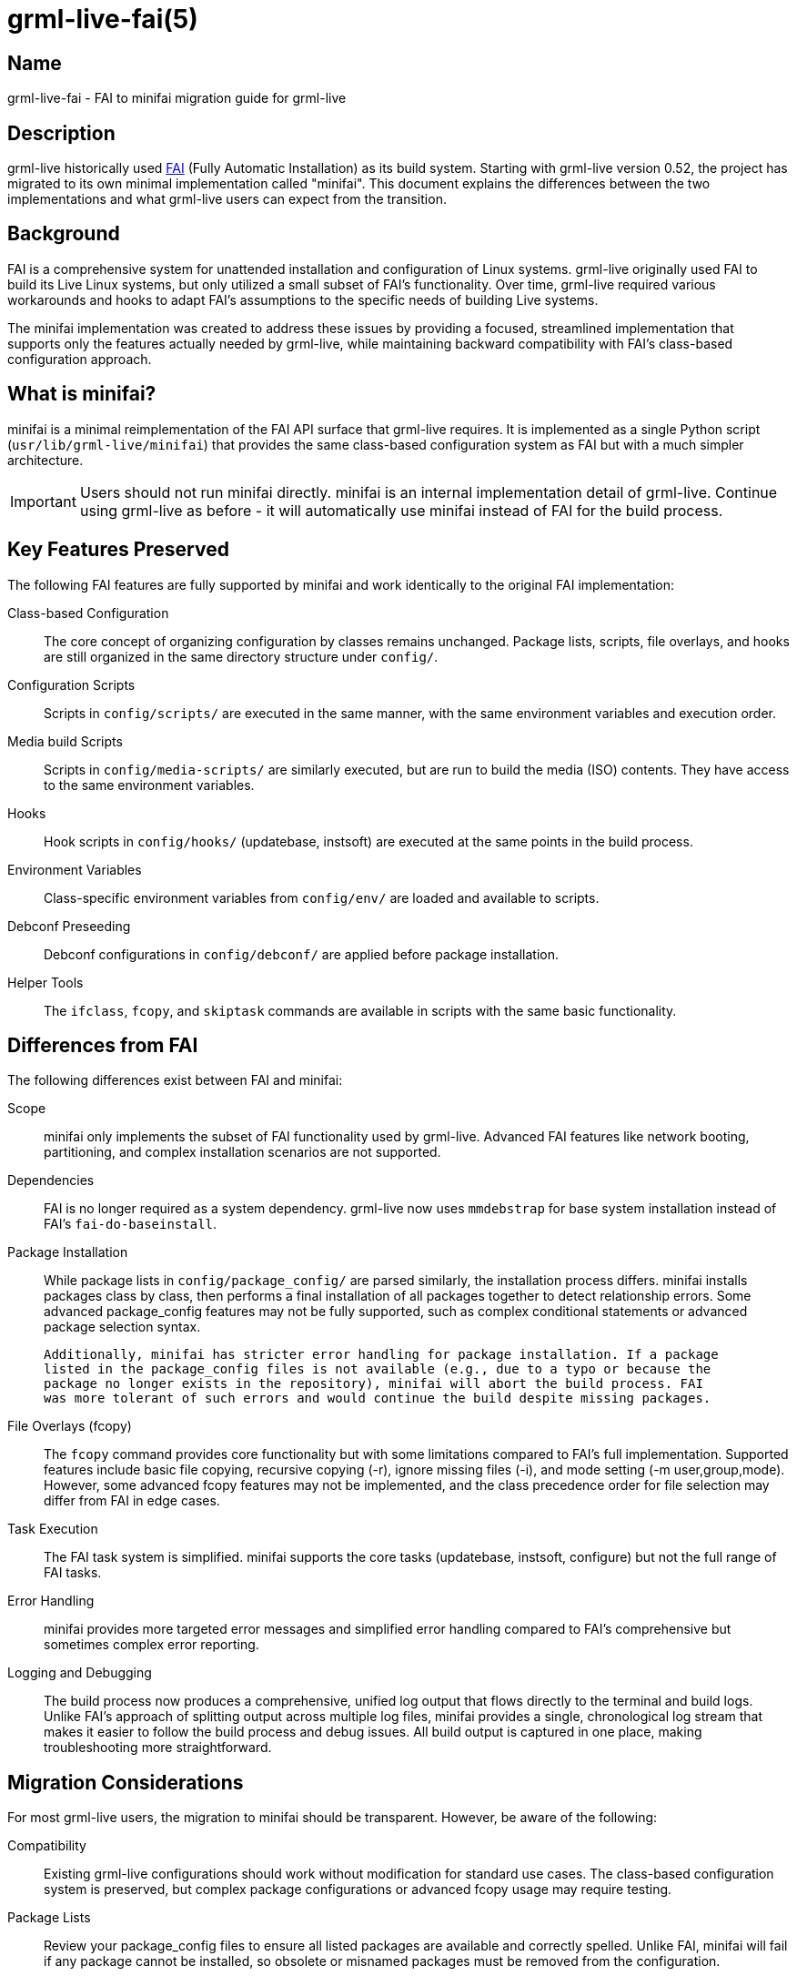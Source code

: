 grml-live-fai(5)
================

Name
----

grml-live-fai - FAI to minifai migration guide for grml-live

Description
-----------

grml-live historically used link:http://fai-project.org/[FAI] (Fully Automatic Installation)
as its build system. Starting with grml-live version 0.52, the project has migrated to its own
minimal implementation called "minifai". This document explains the differences between the
two implementations and what grml-live users can expect from the transition.

Background
----------

FAI is a comprehensive system for unattended installation and configuration of Linux systems.
grml-live originally used FAI to build its Live Linux systems, but only utilized a small subset
of FAI's functionality. Over time, grml-live required various workarounds and hooks to adapt
FAI's assumptions to the specific needs of building Live systems.

The minifai implementation was created to address these issues by providing a focused,
streamlined implementation that supports only the features actually needed by grml-live,
while maintaining backward compatibility with FAI's class-based configuration approach.

What is minifai?
----------------

minifai is a minimal reimplementation of the FAI API surface that grml-live requires. It is
implemented as a single Python script (`usr/lib/grml-live/minifai`) that provides the same
class-based configuration system as FAI but with a much simpler architecture.

IMPORTANT: Users should not run minifai directly. minifai is an internal implementation
detail of grml-live. Continue using grml-live as before - it will automatically use minifai
instead of FAI for the build process.

Key Features Preserved
----------------------

The following FAI features are fully supported by minifai and work identically to the
original FAI implementation:

Class-based Configuration::
  The core concept of organizing configuration by classes remains unchanged. Package lists,
  scripts, file overlays, and hooks are still organized in the same directory structure
  under `config/`.

Configuration Scripts::
  Scripts in `config/scripts/` are executed in the same manner, with the same environment
  variables and execution order.

Media build Scripts::
  Scripts in `config/media-scripts/` are similarly executed, but are run to build the
  media (ISO) contents. They have access to the same environment variables.

Hooks::
  Hook scripts in `config/hooks/` (updatebase, instsoft) are executed at the same points
  in the build process.

Environment Variables::
  Class-specific environment variables from `config/env/` are loaded and available to
  scripts.

Debconf Preseeding::
  Debconf configurations in `config/debconf/` are applied before package installation.

Helper Tools::
  The `ifclass`, `fcopy`, and `skiptask` commands are available in scripts with the same
  basic functionality.

Differences from FAI
--------------------

The following differences exist between FAI and minifai:

Scope::
  minifai only implements the subset of FAI functionality used by grml-live. Advanced FAI
  features like network booting, partitioning, and complex installation scenarios are not
  supported.

Dependencies::
  FAI is no longer required as a system dependency. grml-live now uses `mmdebstrap` for
  base system installation instead of FAI's `fai-do-baseinstall`.

Package Installation::
  While package lists in `config/package_config/` are parsed similarly, the installation
  process differs. minifai installs packages class by class, then performs a final
  installation of all packages together to detect relationship errors. Some advanced
  package_config features may not be fully supported, such as complex conditional
  statements or advanced package selection syntax.

  Additionally, minifai has stricter error handling for package installation. If a package
  listed in the package_config files is not available (e.g., due to a typo or because the
  package no longer exists in the repository), minifai will abort the build process. FAI
  was more tolerant of such errors and would continue the build despite missing packages.

File Overlays (fcopy)::
  The `fcopy` command provides core functionality but with some limitations compared to
  FAI's full implementation. Supported features include basic file copying, recursive
  copying (-r), ignore missing files (-i), and mode setting (-m user,group,mode).
  However, some advanced fcopy features may not be implemented, and the class precedence
  order for file selection may differ from FAI in edge cases.

Task Execution::
  The FAI task system is simplified. minifai supports the core tasks (updatebase, instsoft,
  configure) but not the full range of FAI tasks.

Error Handling::
  minifai provides more targeted error messages and simplified error handling compared to
  FAI's comprehensive but sometimes complex error reporting.

Logging and Debugging::
  The build process now produces a comprehensive, unified log output that flows directly
  to the terminal and build logs. Unlike FAI's approach of splitting output across
  multiple log files, minifai provides a single, chronological log stream that makes
  it easier to follow the build process and debug issues. All build output is captured
  in one place, making troubleshooting more straightforward.

Migration Considerations
------------------------

For most grml-live users, the migration to minifai should be transparent. However, be aware
of the following:

Compatibility::
  Existing grml-live configurations should work without modification for standard use cases.
  The class-based configuration system is preserved, but complex package configurations or
  advanced fcopy usage may require testing.

Package Lists::
  Review your package_config files to ensure all listed packages are available and
  correctly spelled. Unlike FAI, minifai will fail if any package cannot be installed,
  so obsolete or misnamed packages must be removed from the configuration.

Build Scripts::
  If you have custom build scripts that directly invoke FAI commands, these may need to be
  updated. The `scripts/migrate-to-minifai` script can help with this transition.

Package Selection::
  If your configuration uses advanced package selection syntax beyond basic package names
  and architecture-specific sections, review the package installation to ensure all
  expected packages are included.

File Overlays::
  Test that file overlays work as expected, particularly if you rely on complex class
  precedence rules or advanced fcopy options.

Testing Your Configuration
--------------------------

To ensure your configuration works correctly with minifai:

1. Test build your configuration with the current grml-live version
2. Compare the resulting ISO functionality with previous builds
3. Check that all expected packages are installed (see `$OUTPUT/grml_chroot/grml-live/log/install_packages.list`)
4. Verify that custom scripts execute correctly
5. Ensure file overlays are applied as expected

If you encounter issues, the `scripts/migrate-to-minifai` script may help identify
configuration elements that need adjustment.

Benefits of minifai
-------------------

The migration to minifai provides several advantages:

Simplified Dependencies::
  No longer need to install and configure FAI as a system dependency.

Improved Reliability::
  Fewer moving parts mean fewer potential points of failure. Stricter error handling
  ensures that build issues are caught early rather than producing broken systems.

Better Integration::
  minifai is designed specifically for grml-live's use case, resulting in better
  integration and fewer workarounds.

Easier Maintenance::
  The focused implementation is easier to maintain and extend for grml-live-specific needs.

Clearer Debugging::
  Unified log output makes it much easier to understand the build process and troubleshoot
  issues compared to FAI's scattered log files.

Troubleshooting
---------------

If you experience issues after the migration:

Check Error Messages::
  minifai provides clear error messages that typically indicate the specific issue.

Package Installation Errors::
  If the build fails due to unavailable packages, review the package_config files and
  remove or correct any problematic package names.

Verify Configuration::
  Ensure your class-based configuration follows the expected structure and syntax.

Review Build Output::
  The unified log output provides comprehensive information about the build process.
  Look for error messages or unexpected behavior in the chronological log stream.

Check Package Installation::
  Review `$OUTPUT/grml_chroot/grml-live/log/install_packages.list` to verify all
  expected packages were installed.

Test File Overlays::
  Manually verify that files from `config/files/` are copied to the expected locations
  in the target system.

Use Migration Script::
  Run `scripts/migrate-to-minifai` to check for potential compatibility issues.

See Also
--------

grml-live(8), grml-autoconfig(8)

[[authors]]
Authors
-------

grml-live was written by Michael Prokop <mika@grml.org> and the Grml team.

This manual page documents the FAI to minifai migration for grml-live.
